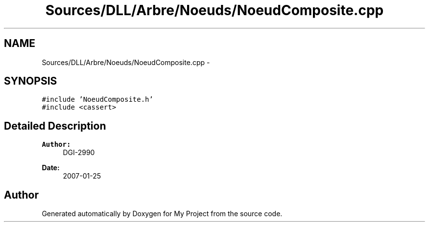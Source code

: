 .TH "Sources/DLL/Arbre/Noeuds/NoeudComposite.cpp" 3 "Mon Feb 15 2016" "My Project" \" -*- nroff -*-
.ad l
.nh
.SH NAME
Sources/DLL/Arbre/Noeuds/NoeudComposite.cpp \- 
.SH SYNOPSIS
.br
.PP
\fC#include 'NoeudComposite\&.h'\fP
.br
\fC#include <cassert>\fP
.br

.SH "Detailed Description"
.PP 

.PP
\fBAuthor:\fP
.RS 4
DGI-2990 
.RE
.PP
\fBDate:\fP
.RS 4
2007-01-25 
.RE
.PP

.SH "Author"
.PP 
Generated automatically by Doxygen for My Project from the source code\&.
